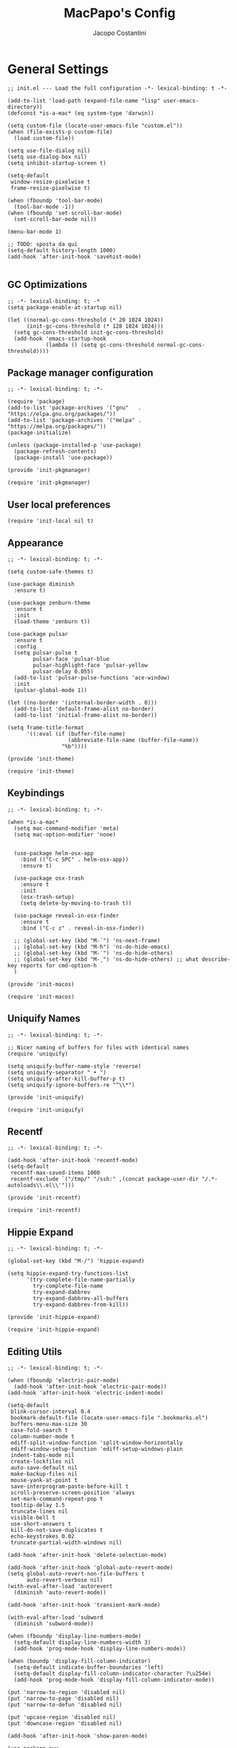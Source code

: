 #+title: MacPapo's Config
#+author: Jacopo Costantini


* General Settings

#+begin_src elisp :tangle ~/.emacs.d/init.el
  ;; init.el --- Load the full configuration -*- lexical-binding: t -*-

  (add-to-list 'load-path (expand-file-name "lisp" user-emacs-directory))
  (defconst *is-a-mac* (eq system-type 'darwin))

  (setq custom-file (locate-user-emacs-file "custom.el"))
  (when (file-exists-p custom-file)
    (load custom-file))

  (setq use-file-dialog nil)
  (setq use-dialog-box nil)
  (setq inhibit-startup-screen t)

  (setq-default
   window-resize-pixelwise t
   frame-resize-pixelwise t)

  (when (fboundp 'tool-bar-mode)
    (tool-bar-mode -1))
  (when (fboundp 'set-scroll-bar-mode)
    (set-scroll-bar-mode nil))

  (menu-bar-mode 1)

  ;; TODO: sposta da qui
  (setq-default history-length 1000)
  (add-hook 'after-init-hook 'savehist-mode)

#+end_src

** GC Optimizations

#+begin_src elisp :tangle ~/.emacs.d/early-init.el
  ;; -*- lexical-binding: t; -*
  (setq package-enable-at-startup nil)

  (let ((normal-gc-cons-threshold (* 20 1024 1024))
        (init-gc-cons-threshold (* 128 1024 1024)))
    (setq gc-cons-threshold init-gc-cons-threshold)
    (add-hook 'emacs-startup-hook
              (lambda () (setq gc-cons-threshold normal-gc-cons-threshold))))
#+end_src

** Package manager configuration

#+begin_src elisp :tangle ~/.emacs.d/lisp/init-pkgmanager.el
  ;; -*- lexical-binding: t; -*-
  
  (require 'package)
  (add-to-list 'package-archives '("gnu"   . "https://elpa.gnu.org/packages/"))
  (add-to-list 'package-archives '("melpa" . "https://melpa.org/packages/"))
  (package-initialize)

  (unless (package-installed-p 'use-package)
    (package-refresh-contents)
    (package-install 'use-package))

  (provide 'init-pkgmanager)
#+end_src

#+begin_src elisp :tangle ~/.emacs.d/init.el
  (require 'init-pkgmanager)
#+end_src

** User local preferences

#+begin_src elisp :tangle ~/.emacs.d/init.el
  (require 'init-local nil t) 
#+end_src

** Appearance

#+begin_src elisp :tangle ~/.emacs.d/lisp/init-theme.el
  ;; -*- lexical-binding: t; -*-
  
  (setq custom-safe-themes t)

  (use-package diminish
    :ensure t)

  (use-package zenburn-theme
    :ensure t
    :init
    (load-theme 'zenburn t))

  (use-package pulsar
    :ensure t
    :config
    (setq pulsar-pulse t
          pulsar-face 'pulsar-blue
          pulsar-highlight-face 'pulsar-yellow
          pulsar-delay 0.055)
    (add-to-list 'pulsar-pulse-functions 'ace-window)
    :init
    (pulsar-global-mode 1))

  (let ((no-border '(internal-border-width . 0)))
    (add-to-list 'default-frame-alist no-border)
    (add-to-list 'initial-frame-alist no-border))

  (setq frame-title-format
        '((:eval (if (buffer-file-name)
                     (abbreviate-file-name (buffer-file-name))
                   "%b"))))

  (provide 'init-theme)
#+end_src

#+begin_src elisp :tangle ~/.emacs.d/init.el
  (require 'init-theme)
#+end_src


** Keybindings

#+begin_src elisp :tangle ~/.emacs.d/lisp/init-macos.el
  ;; -*- lexical-binding: t; -*-

  (when *is-a-mac*
    (setq mac-command-modifier 'meta)
    (setq mac-option-modifier 'none)


    (use-package helm-osx-app
      :bind (("C-c SPC" . helm-osx-app))
      :ensure t)

    (use-package osx-trash
      :ensure t
      :init
      (osx-trash-setup)
      (setq delete-by-moving-to-trash t))

    (use-package reveal-in-osx-finder
      :ensure t
      :bind ("C-c z" . reveal-in-osx-finder))

    ;; (global-set-key (kbd "M-`") 'ns-next-frame)
    ;; (global-set-key (kbd "M-h") 'ns-do-hide-emacs)
    ;; (global-set-key (kbd "M-˙") 'ns-do-hide-others)
    ;; (global-set-key (kbd "M-ˍ") 'ns-do-hide-others) ;; what describe-key reports for cmd-option-h
    )

  (provide 'init-macos)
#+end_src

#+begin_src elisp :tangle ~/.emacs.d/init.el
  (require 'init-macos)
#+end_src

** Uniquify Names

#+begin_src elisp :tangle ~/.emacs.d/lisp/init-uniquify.el
  ;; -*- lexical-binding: t; -*-

  ;; Nicer naming of buffers for files with identical names
  (require 'uniquify)

  (setq uniquify-buffer-name-style 'reverse)
  (setq uniquify-separator " • ")
  (setq uniquify-after-kill-buffer-p t)
  (setq uniquify-ignore-buffers-re "^\\*")

  (provide 'init-uniquify)
#+end_src

#+begin_src elisp :tangle ~/.emacs.d/init.el
  (require 'init-uniquify)
#+end_src

** Recentf

#+begin_src elisp :tangle ~/.emacs.d/lisp/init-recentf.el
  ;; -*- lexical-binding: t; -*-

  (add-hook 'after-init-hook 'recentf-mode)
  (setq-default
   recentf-max-saved-items 1000
   recentf-exclude `("/tmp/" "/ssh:" ,(concat package-user-dir "/.*-autoloads\\.el\\'")))

  (provide 'init-recentf)
#+end_src

#+begin_src elisp :tangle ~/.emacs.d/init.el
  (require 'init-recentf)
#+end_src

** Hippie Expand

#+begin_src elisp :tangle ~/.emacs.d/lisp/init-hippie-expand.el
  ;; -*- lexical-binding: t; -*-

  (global-set-key (kbd "M-/") 'hippie-expand)

  (setq hippie-expand-try-functions-list
        '(try-complete-file-name-partially
          try-complete-file-name
          try-expand-dabbrev
          try-expand-dabbrev-all-buffers
          try-expand-dabbrev-from-kill))

  (provide 'init-hippie-expand)
#+end_src

#+begin_src elisp :tangle ~/.emacs.d/init.el
  (require 'init-hippie-expand)
#+end_src

** Editing Utils

#+begin_src elisp :tangle ~/.emacs.d/lisp/init-editing-utils.el
  ;; -*- lexical-binding: t; -*-

  (when (fboundp 'electric-pair-mode)
    (add-hook 'after-init-hook 'electric-pair-mode))
  (add-hook 'after-init-hook 'electric-indent-mode)

  (setq-default
   blink-cursor-interval 0.4
   bookmark-default-file (locate-user-emacs-file ".bookmarks.el")
   buffers-menu-max-size 30
   case-fold-search t
   column-number-mode t
   ediff-split-window-function 'split-window-horizontally
   ediff-window-setup-function 'ediff-setup-windows-plain
   indent-tabs-mode nil
   create-lockfiles nil
   auto-save-default nil
   make-backup-files nil
   mouse-yank-at-point t
   save-interprogram-paste-before-kill t
   scroll-preserve-screen-position 'always
   set-mark-command-repeat-pop t
   tooltip-delay 1.5
   truncate-lines nil
   visible-bell t
   use-short-answers t
   kill-do-not-save-duplicates t
   echo-keystrokes 0.02
   truncate-partial-width-windows nil)

  (add-hook 'after-init-hook 'delete-selection-mode)

  (add-hook 'after-init-hook 'global-auto-revert-mode)
  (setq global-auto-revert-non-file-buffers t
        auto-revert-verbose nil)
  (with-eval-after-load 'autorevert
    (diminish 'auto-revert-mode))

  (add-hook 'after-init-hook 'transient-mark-mode)

  (with-eval-after-load 'subword
    (diminish 'subword-mode))

  (when (fboundp 'display-line-numbers-mode)
    (setq-default display-line-numbers-width 3)
    (add-hook 'prog-mode-hook 'display-line-numbers-mode))

  (when (boundp 'display-fill-column-indicator)
    (setq-default indicate-buffer-boundaries 'left)
    (setq-default display-fill-column-indicator-character ?\u254e)
    (add-hook 'prog-mode-hook 'display-fill-column-indicator-mode))

  (put 'narrow-to-region 'disabled nil)
  (put 'narrow-to-page 'disabled nil)
  (put 'narrow-to-defun 'disabled nil)

  (put 'upcase-region 'disabled nil)
  (put 'downcase-region 'disabled nil)

  (add-hook 'after-init-hook 'show-paren-mode)

  (use-package avy
    :ensure t
    :bind (("C-:" . avy-goto-char)
           ("C-'" . avy-goto-char-2)
           ("M-g f" . avy-goto-line)
           ("M-g w" . avy-goto-word-1)
           ("M-g e" . avy-goto-word-0))
    :config
    (setq avy-background t)
    (setq avy-style 'at-full))

  (use-package multiple-cursors
    :ensure t
    :bind (("C-S-c C-S-c" . mc/edit-lines)
           ("C->" . mc/mark-next-like-this)
           ("C-<" . mc/mark-previous-like-this)
           ("C-c C-<" . mc/mark-all-like-this)))

  (use-package ace-mc
    :ensure t
    :bind (("C-c M-j" . ace-mc-add-multiple-cursors)
           ("C-c M-k" . ace-mc-add-single-cursor)))

  (global-unset-key [M-left])
  (global-unset-key [M-right])

  (use-package whole-line-or-region
    :ensure t
    :diminish whole-line-or-region-local-mode
    :init
    (add-hook 'after-init-hook 'whole-line-or-region-global-mode))

  (global-set-key (kbd "M-j") 'join-line)

  (use-package highlight-escape-sequences
    :ensure t
    :init
    (add-hook 'after-init-hook 'hes-mode))

  (provide 'init-editing-utils)
#+end_src

#+begin_src elisp :tangle ~/.emacs.d/init.el
  (require 'init-editing-utils)
#+end_src

** Treesitter

#+begin_src elisp :tangle ~/.emacs.d/lisp/init-treesitter.el
  ;; -*- lexical-binding: t; -*-

  (setq treesit-load-name-override-list nil
        major-mode-remap-alist nil
        treesit-font-lock-level 4)

  (use-package treesit-auto
    :ensure t
    :config
    (global-treesit-auto-mode))

  (provide 'init-treesitter)
#+end_src

#+begin_src elisp :tangle ~/.emacs.d/init.el
  (require 'init-treesitter)
#+end_src

** Flymake Flycheck

#+begin_src elisp :tangle ~/.emacs.d/lisp/init-flymake.el
  ;; -*- lexical-binding: t; -*-

  (use-package flymake-flycheck
    :ensure t
    :init
    (with-eval-after-load 'flycheck
      (setq-default flycheck-disabled-checkers
                    (append (default-value 'flycheck-disabled-checkers)
                            '(emacs-lisp emacs-lisp-checkdoc emacs-lisp-package))))
    (defun my/enable-flymake-flycheck ()
      (setq-local flymake-diagnostic-functions
                  (append flymake-diagnostic-functions
                          (flymake-flycheck-all-chained-diagnostic-functions))))

    (add-hook 'flymake-mode-hook 'my/enable-flymake-flycheck)
    (add-hook 'prog-mode-hook    'flymake-mode)
    (add-hook 'text-mode-hook    'flymake-mode))

  (with-eval-after-load 'flymake
    ;; Provide some flycheck-like bindings in flymake mode to ease transition
    (define-key flymake-mode-map (kbd "C-c ! l") 'flymake-show-buffer-diagnostics)
    (define-key flymake-mode-map (kbd "C-c ! n") 'flymake-goto-next-error)
    (define-key flymake-mode-map (kbd "C-c ! p") 'flymake-goto-prev-error)
    (define-key flymake-mode-map (kbd "C-c ! c") 'flymake-start))

  (setq eldoc-documentation-function 'eldoc-documentation-compose)

  (add-hook 'flymake-mode-hook
            (lambda ()
              (setq eldoc-documentation-functions
                    (cons 'flymake-eldoc-function
                          (delq 'flymake-eldoc-function eldoc-documentation-functions)))))

  (when (fboundp 'global-eldoc-mode)
    (add-hook 'after-init-hook 'global-eldoc-mode))

  (provide 'init-flymake)
#+end_src

#+begin_src elisp :tangle ~/.emacs.d/init.el
  (require 'init-flymake)
#+end_src

** Miscelaneous

#+begin_src elisp :tangle ~/.emacs.d/lisp/init-misc.el
  ;; -*- lexical-binding: t; -*-

  (use-package info-colors
    :ensure t
    :init
    (with-eval-after-load 'info
      (add-hook 'Info-selection-hook 'info-colors-fontify-node)))

  (use-package shfmt
    :ensure t)

  (use-package dotenv-mode
    :ensure t)

  (use-package crux
    :ensure t
    :bind
    ([remap move-beginning-of-line] . crux-move-beginning-of-line)
    ([remap kill-whole-line]        . crux-kill-whole-line)
    ("C-<backspace>"                . crux-kill-line-backwards)
    ("C-S-o"                        . crux-smart-open-line-above)
    ("C-o"                          . crux-smart-open-line)
    ("C-c n"                        . crux-cleanup-buffer-or-region)
    ("C-c d"                        . crux-duplicate-current-line-or-region)
    ("C-c M-d"                      . crux-duplicate-and-comment-current-line-or-region)
    ("C-c r"                        . crux-rename-file-and-buffer)
    ("C-^"                          . crux-top-join-line)
    ("C-x C-u"                      . crux-upcase-region)
    ("C-x C-l"                      . crux-downcase-region)
    ("C-x M-c"                      . crux-capitalize-region))

  (use-package rainbow-delimiters
    :ensure t
    :hook (prog-mode . rainbow-delimiters-mode))

  (provide 'init-misc)
#+end_src

#+begin_src elisp :tangle ~/.emacs.d/init.el
  (require 'init-misc)
#+end_src

** Shell

#+begin_src elisp :tangle ~/.emacs.d/lisp/init-shell.el
  ;; -*- lexical-binding: t; -*-

  ;;(global-set-key (kbd "C-c e") 'eshell)

  (use-package eshell-prompt-extras
    :ensure t
    :init
    (with-eval-after-load "esh-opt"
      (autoload 'epe-theme-lambda "eshell-prompt-extras")
      (setq eshell-highlight-prompt nil
            eshell-prompt-function 'epe-theme-lambda)))

  (use-package eshell-syntax-highlighting
    :ensure t
    :config
    (eshell-syntax-highlighting-global-mode +1))

  (provide 'init-shell)
#+end_src

#+begin_src elisp :tangle ~/.emacs.d/init.el
  (require 'init-shell)
#+end_src

** Folding

#+begin_src elisp :tangle ~/.emacs.d/lisp/init-folding.el
  ;; -*- lexical-binding: t; -*-

  (use-package origami
    :ensure t
    :bind (("C-c f" . origami-recursively-toggle-node)
           ("C-c F" . origami-toggle-all-nodes))
    :hook (prog-mode . origami-mode))

  (provide 'init-folding)
#+end_src

#+begin_src elisp :tangle ~/.emacs.d/init.el
  (require 'init-folding)
#+end_src

* Packages

** Dired

#+begin_src elisp :tangle ~/.emacs.d/lisp/init-dired.el
  ;; -*- lexical-binding: t; -*-

  (require 'dired)
  (setq-default dired-dwim-target t)

  ;; Prefer g-prefixed coreutils version of standard utilities when available
  (let ((gls (executable-find "gls")))
    (when gls (setq insert-directory-program gls)))

  (use-package diredfl
    :ensure t
    :config
    (diredfl-global-mode 1))

  (use-package dired-recent
    :ensure t
    :init
    (dired-recent-mode 1))

  (use-package dired-hacks-utils
    :ensure t
    :bind (:map dired-mode-map
                ("M-n" . dired-hacks-next-file)
                ("M-p" . dired-hacks-previous-file)))

  (use-package dired-filter
    :ensure t
    :config
    :bind (:map dired-mode-map
                ("/" . dired-filter-mode)))

  (use-package dired-subtree
    :ensure t
    :bind (:map dired-mode-map
                ("i" . dired-subtree-insert)
                (";" . dired-subtree-remove)))

  (use-package dired-narrow
    :ensure t
    :bind (:map dired-mode-map
                ("s" . dired-narrow))
    :config
    (setq dired-narrow-exit-when-1-left nil))

  (provide 'init-dired)
#+end_src

#+begin_src elisp :tangle ~/.emacs.d/init.el
  (require 'init-dired)
#+end_src

** Isearch

#+begin_src elisp :tangle ~/.emacs.d/lisp/init-isearch.el
  ;; -*- lexical-binding: t; -*-

  (use-package anzu
    :ensure t
    :init (global-anzu-mode +1)
    :bind (([remap query-replace-regexp] . anzu-query-replace-regexp)
           ([remap query-replace]        . anzu-query-replace)
           ("C-c a r"                    . anzu-query-replace-at-cursor))
    :config
    (setq anzu-mode-lighter ""))

  (with-eval-after-load 'isearch
    ;; DEL during isearch should edit the search string, not jump back to the previous result
    (define-key isearch-mode-map [remap isearch-delete-char] 'isearch-del-char))

  (provide 'init-isearch)
#+end_src

#+begin_src elisp :tangle ~/.emacs.d/init.el
  (require 'init-isearch)
#+end_src

** Helm Completion

#+begin_src elisp :tangle ~/.emacs.d/lisp/init-helm.el
  ;; -*- lexical-binding: t; -*-

  (use-package helm
    :ensure t
    :diminish helm-mode
    :init
    (setq helm-M-x-fuzzy-match                  t
          helm-buffers-fuzzy-matching           t
          helm-recentf-fuzzy-match              t
          helm-locate-fuzzy-match               t
          helm-candidate-number-limit           200
          helm-split-window-inside-p            t
          helm-always-two-windows               nil
          helm-display-buffer-default-height    15
          helm-move-to-line-cycle-in-source     t
          helm-autoresize-max-height            40
          helm-autoresize-min-height            20
          helm-M-x-show-short-doc               t
          helm-default-display-buffer-functions '(display-buffer-in-side-window))
    :bind (("C-x b"   . helm-mini)
           ("M-x"     . helm-M-x)
           ("C-x C-f" . helm-find-files)
           ("M-y"     . helm-show-kill-ring)
           ("<f1> f"  . helm-apropos)
           ("C-c o"   . helm-imenu)
           ("C-c b"   . helm-bookmarks)
           ("C-c t"   . helm-themes)
           ("<f1> l"  . helm-locate-library))
    :bind (:map helm-find-files-map
                ("C-c C-i" . helm-ff-properties-persistent))
    :config
    (helm-mode 1)
    (helm-autoresize-mode 1))

  (use-package helm-projectile
    :ensure t
    :after (helm projectile)
    :config
    (helm-projectile-on)
    :bind (("C-c p h" . helm-projectile)
           ("C-c p p" . helm-projectile-switch-project)
           ("C-c p f" . helm-projectile-find-file)
           ("C-c p g" . helm-projectile-grep)))

  (use-package helm-git-grep
    :ensure t
    :after helm
    :bind (("C-c g" . helm-git-grep)
           ("C-c G" . helm-git-grep-at-point))
    :config
    (setq helm-git-grep-include-submodules t)
    (setq helm-git-grep-use-iomenu-last-pattern t))

  (use-package helm-ls-git
    :ensure t
    :bind (("M-g G" . helm-browse-project)
           ("M-g H" . helm-projects-history)))

  (use-package helm-gitignore
    :ensure t
    :after helm)

  (use-package helm-themes
    :ensure t)

  (use-package helm-swoop
    :ensure t
    :after helm
    :bind (("M-i"     . helm-swoop)
           ("M-I"     . helm-swoop-back-to-last-point)
           ("C-c M-i" . helm-multi-swoop)
           ("C-x M-i" . helm-multi-swoop-all))
    :config
    (define-key isearch-mode-map (kbd "M-i") 'helm-swoop-from-isearch)
    (define-key helm-swoop-map (kbd "M-i") 'helm-multi-swoop-all-from-helm-swoop)
    (define-key helm-swoop-map (kbd "M-m") 'helm-multi-swoop-current-mode-from-helm-swoop)
    (define-key helm-swoop-map (kbd "C-r") 'helm-previous-line)
    (define-key helm-swoop-map (kbd "C-s") 'helm-next-line)
    (define-key helm-multi-swoop-map (kbd "C-r") 'helm-previous-line)
    (define-key helm-multi-swoop-map (kbd "C-s") 'helm-next-line)

    (setq helm-multi-swoop-edit-save t)
    (setq helm-swoop-split-with-multiple-windows nil)
    (setq helm-swoop-split-direction 'split-window-vertically)
    (setq helm-swoop-speed-or-color nil)
    (setq helm-swoop-move-to-line-cycle t)
    (setq helm-swoop-use-line-number-face t)
    (setq helm-swoop-use-fuzzy-match t))

  (use-package helm-rg
    :ensure t
    :after helm
    :bind ("C-c k" . helm-rg))

  (use-package helm-mt
    :ensure t
    :after helm
    :bind (("C-x T" . helm-mt))
    :config
    (helm-mt/reroute-terminal-functions t))

  (use-package helm-tramp
    :ensure t
    :after helm
    :bind (("C-c s" . helm-tramp))
    :config
    (setq tramp-default-method "ssh")
    (setq make-backup-files nil)
    (setq create-lockfiles nil)
    (add-hook 'helm-tramp-pre-command-hook '(lambda () (global-aggressive-indent-mode 0)
                                              (projectile-mode 0)
                                              (editorconfig-mode 0)))
    (add-hook 'helm-tramp-quit-hook '(lambda () (global-aggressive-indent-mode 1)
                                       (projectile-mode 1)
                                       (editorconfig-mode 1))))

  (use-package helm-make
    :ensure t
    :after helm
    :bind ("C-c c" . helm-make-projectile))

  (use-package helm-descbinds
    :ensure t
    :after helm
    :bind ("<f2> D" . helm-descbinds))

  (provide 'init-helm)
#+end_src

#+begin_src elisp :tangle ~/.emacs.d/init.el
  (require 'init-helm)
#+end_src

** Ivy Completion

#+begin_src elisp :tangle ~/.emacs.d/lisp/init-ivy.el
  ;; -*- lexical-binding: t; -*-

  (use-package ivy
    :ensure t
    :diminish ivy-mode
    :bind (("C-x b" . ivy-switch-buffer)
           ("C-c v" . ivy-push-view)
           ("C-c V" . ivy-pop-view))
    :config
    (setq ivy-use-virtual-buffers        t
          ivy-count-format               "(%d/%d) "
          ivy-display-style              'fancy
          ivy-initial-inputs-alist       nil
          enable-recursive-minibuffers   t
          ivy-wrap t)
    (ivy-mode 1))

  (use-package ivy-rich
    :ensure t
    :config
    (ivy-rich-modify-column
     'ivy-switch-buffer
     'ivy-rich-switch-buffer-major-mode
     '(:width 20 :face error))
    (ivy-rich-mode 1))

  (use-package counsel
    :ensure t
    :bind (("M-x"     . counsel-M-x)
           ("C-x C-f" . counsel-find-file)
           ("M-y"     . counsel-yank-pop)
           ("<f1> f"  . counsel-describe-function)
           ("<f1> v"  . counsel-describe-variable)
           ("<f1> l"  . counsel-find-library)
           ("<f2> i"  . counsel-info-lookup-symbol)
           ("<f2> u"  . counsel-unicode-char)
           ("<f2> j"  . counsel-set-variable)

           ;; Ivy-based interface to shell and system tools
           ("C-c c"   . counsel-compile)
           ("C-c g"   . counsel-git)
           ("C-c j"   . counsel-git-grep)
           ("C-c L"   . counsel-git-log)
           ("C-c k"   . counsel-rg)
           ("C-x l"   . counsel-locate)
           ("C-c J"   . counsel-file-jump)

           ;; Ivy-resume and other commands
           ("C-c C-r" . ivy-resume)
           ("C-c b"   . counsel-bookmark)
           ("C-c D"   . counsel-descbinds)
           ("C-c o"   . counsel-outline)
           ("C-c t"   . counsel-load-theme)
           ("C-c F"   . counsel-org-file)))

  (use-package marginalia
    :ensure t
    :bind (:map minibuffer-local-map
                ("M-A" . marginalia-cycle))
    :init
    (marginalia-mode))

  (provide 'init-ivy)
#+end_src

#+begin_src elisp :tangle ~/.emacs.d/init.el
  ;;(require 'init-ivy)
#+end_src

** Which Key

#+begin_src elisp :tangle ~/.emacs.d/lisp/init-which-key.el
  ;; -*- lexical-binding: t; -*-

  (use-package which-key
    :diminish which-key-mode
    :ensure t
    :config
    (which-key-mode))

  (provide 'init-which-key)
#+end_src

#+begin_src elisp :tangle ~/.emacs.d/init.el
  (require 'init-which-key)
#+end_src

** Projectile

#+begin_src elisp :tangle ~/.emacs.d/lisp/init-projectile.el
  ;; -*- lexical-binding: t; -*-

  (use-package projectile
    :ensure t
    :init
    (projectile-mode +1)
    :bind (:map projectile-mode-map
                ("C-c p" . projectile-command-map))
    :config
    (setq projectile-indexing-method                'alien
          projectile-sort-order                     'modification-time
          projectile-enable-caching                 t
          projectile-completion-system              'ivy
          projectile-per-project-compilation-buffer t
          projectile-mode-line-function             '(lambda ()
                                                       (format " Proj[%s]"
                                                               (projectile-project-name)))))

  (use-package counsel-projectile
    :after (projectile ivy)
    :ensure t
    :config
    (counsel-projectile-mode 1))

  (use-package projectile-git-autofetch
    :diminish projectile-git-autofetch-mode
    :ensure t
    :init
    (projectile-git-autofetch-mode 1))

  (provide 'init-projectile)
#+end_src

#+begin_src elisp :tangle ~/.emacs.d/init.el
  (require 'init-projectile)
#+end_src

** Grep

#+begin_src elisp :tangle ~/.emacs.d/lisp/init-grep.el
  ;; -*- lexical-binding: t; -*-

  (setq-default grep-highlight-matches t
                grep-scroll-output t)

  (when *is-a-mac*
    (setq-default locate-command "mdfind"))

  (use-package wgrep
    :ensure t
    :config
    (define-key grep-mode-map (kbd "C-c C-q") 'wgrep-change-to-wgrep-mode)
    (define-key grep-mode-map (kbd "w")       'wgrep-change-to-wgrep-mode))

  (use-package deadgrep
    :ensure t
    :bind ("<f5>" . deadgrep))

  (provide 'init-grep)
#+end_src

#+begin_src elisp :tangle ~/.emacs.d/init.el
  (require 'init-grep)
#+end_src

** Corfu

#+begin_src elisp :tangle ~/.emacs.d/lisp/init-corfu.el
    ;; -*- lexical-binding: t; -*-

    (use-package corfu
      :ensure t
      :hook
      ((shell-mode  . (lambda () (setq-local corfu-auto nil)))
       (eshell-mode . (lambda () (setq-local corfu-auto nil)))
       (term-mode   . (lambda () (setq-local corfu-auto nil))))
      :custom
      (corfu-cycle t)
      (corfu-auto t) 
      (corfu-commit-predicate nil)
      (corfu-quit-no-match t)
      (corfu-auto-delay 0)
      (corfu-auto-prefix 1)
      :bind (:map corfu-map
                  ("TAB" . corfu-next)
                  ([tab] . corfu-next)
                  ("S-TAB" . corfu-previous)
                  ([backtab] . corfu-previous)
                  ("RET" . corfu-insert)
                  ([return] . corfu-insert))
      :init
      (add-hook 'after-init-hook 'global-corfu-mode)
      (corfu-popupinfo-mode 1))

    (provide 'init-corfu)
#+end_src

#+begin_src elisp :tangle ~/.emacs.d/init.el
  (require 'init-corfu)
#+end_src

** Embark

#+begin_src elisp :tangle ~/.emacs.d/lisp/init-embark.el
  ;; -*- lexical-binding: t; -*-

  (use-package embark
    :ensure t
    :bind (("C-." . embark-act)
           ("C-;" . embark-dwim)
           ("C-h B" . embark-bindings)))

  (provide 'init-embark)
#+end_src

#+begin_src elisp :tangle ~/.emacs.d/init.el
  (require 'init-embark)
#+end_src

** Eglot

#+begin_src elisp :tangle ~/.emacs.d/lisp/init-eglot.el
  ;; -*- lexical-binding: t; -*-

  (require 'eglot)

  (setq read-process-output-max (* 1024 1024))

  (use-package consult-eglot
    :ensure t)

  (provide 'init-eglot)
#+end_src

#+begin_src elisp :tangle ~/.emacs.d/init.el
  (require 'init-eglot)
#+end_src

** Windows

Ace Window Config
Remember:
x - delete window
m - swap windows
M - move window
c - copy window
j - select buffer
n - select the previous window
u - select buffer in the other window
c - split window fairly, either vertically or horizontally
v - split window vertically
b - split window horizontally
o - maximize current window
? - show these command bindings

#+begin_src elisp :tangle ~/.emacs.d/lisp/init-windows.el
  ;; -*- lexical-binding: t; -*-

  (add-hook 'after-init-hook 'winner-mode)

  (use-package ace-window
    :ensure t
    :bind ("M-o" . ace-window)
    :config
    ;; Visualizza il numero della finestra nel centro
    (setq aw-keys '(?a ?s ?d ?f ?g ?h ?j ?k ?l)))

  (provide 'init-windows)
#+end_src

#+begin_src elisp :tangle ~/.emacs.d/init.el
  (require 'init-windows)
#+end_src

** Git

#+begin_src elisp :tangle ~/.emacs.d/lisp/init-git.el
  ;; -*- lexical-binding: t; -*-

  (use-package git-blamed
    :ensure t)

  (use-package git-modes
    :ensure t)

  (use-package git-timemachine
    :ensure t
    :bind ("C-x v t" . git-timemachine-toggle))

  (use-package magit
    :ensure t
    :bind
    (([(meta f12)] . magit-status)
     ("C-x g"      . magit-status)
     ("C-x M-g"    . magit-dispatch))
    :config
    (setq-default magit-diff-refine-hunk 'all)
    :init
    (when *is-a-mac*
      (with-eval-after-load 'magit
        (add-hook 'magit-mode-hook
                  (lambda () (local-unset-key [(meta h)]))))))

  (use-package forge
    :after magit
    :ensure t)

  (use-package diff-hl
    :ensure t
    :init
    (with-eval-after-load 'dired
      (add-hook 'dired-mode-hook 'diff-hl-dired-mode))
    (add-hook 'magit-post-refresh-hook 'diff-hl-magit-post-refresh)
    (add-hook 'after-init-hook 'global-diff-hl-mode)
    (with-eval-after-load 'diff-hl
      (define-key diff-hl-mode-map
                  (kbd "<left-fringe> <mouse-1>")
                  'diff-hl-diff-goto-hunk)))

  (provide 'init-git)
#+end_src

#+begin_src elisp :tangle ~/.emacs.d/init.el
  (require 'init-git)
#+end_src

** ORG MODE

#+begin_src elisp :tangle ~/.emacs.d/lisp/init-org.el
  ;; -*- lexical-binding: t; -*-

  (use-package org-modern
    :ensure t
    :config
    (setq
     ;; Edit settings
     org-auto-align-tags nil
     org-tags-column 0
     org-catch-invisible-edits 'show-and-error
     org-special-ctrl-a/e t
     org-insert-heading-respect-content t

     ;; Org styling, hide markup etc.
     org-hide-emphasis-markers t
     org-pretty-entities t
     org-ellipsis "…"

     ;; Agenda styling
     org-agenda-tags-column 0
     org-agenda-block-separator ?─
     org-agenda-time-grid
     '((daily today require-timed)
       (800 1000 1200 1400 1600 1800 2000)
       " ┄┄┄┄┄ " "┄┄┄┄┄┄┄┄┄┄┄┄┄┄┄")
     org-agenda-current-time-string
     "⭠ now ─────────────────────────────────────────────────")

    (global-org-modern-mode))

  (use-package org-wc
    :ensure t
    :after org)

  (use-package org-pomodoro
    :ensure t
    :after org)

  (use-package org-zettelkasten
    :ensure t
    :config
    (add-hook 'org-mode-hook #'org-zettelkasten-mode))

  (provide 'init-org)
#+end_src

#+begin_src elisp :tangle ~/.emacs.d/init.el
  (require 'init-org)
#+end_src

** Yasnippet

#+begin_src elisp :tangle ~/.emacs.d/lisp/init-yasnippet.el
  (use-package yasnippet
    :ensure t
    :defer 5
    :diminish yasnippet
    :init
    (yas-global-mode 1)
    :config
    ;; Directory per i tuoi snippet personali, se desideri
    ;; (setq yas-snippet-dirs '("~/.emacs.d/mysnippets"))
    (define-key yas-minor-mode-map (kbd "<backtab>") #'yas-expand))

  (use-package yasnippet-snippets
    :ensure t
    :defer 5)

  (use-package helm-c-yasnippet
    :ensure t
    :defer 5
    :bind (("C-c Y" . helm-yas-complete)
           ("<f6>" . helm-yas-visit-snippet-file))
    :config
    (setq helm-yas-space-match-any-greedy t))


  (provide 'init-yasnippet)
#+end_src

#+begin_src elisp :tangle ~/.emacs.d/init.el
  (require 'init-yasnippet)
#+end_src

** Copilot

#+begin_src elisp :tangle ~/.emacs.d/lisp/init-copilot.el
  (provide 'init-copilot)
#+end_src

#+begin_src elisp :tangle ~/.emacs.d/init.el
  (require 'init-copilot)
#+end_src

* Languages

** Dart

#+begin_src elisp :tangle ~/.emacs.d/lisp/init-dart.el
  ;; -*- lexical-binding: t; -*-

  (use-package dart-mode
    :ensure t
    :bind (:map dart-mode-map
                ("C-M-x" . flutter-run-or-hot-reload)))

  (use-package flutter
    :ensure t
    :config
    (setq dart-sdk-path (concat (getenv "HOME") "FlutterDev/flutter/bin/cache/dark-sdk/")
          dart-server-sdk-path (concat (getenv "HOME") "FlutterDev/flutter/bin/cache/dark-sdk/")
          dart-format-on-save t
          flutter-sdk-path "~/FlutterDev/flutter/"
          dart-server-enable-analysis-server t))

  (provide 'init-dart)
#+end_src

#+begin_src elisp :tangle ~/.emacs.d/init.el
  (require 'init-dart)
#+end_src
